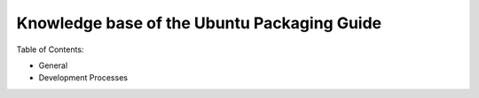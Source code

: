 ============================================
Knowledge base of the Ubuntu Packaging Guide
============================================

Table of Contents:

* General

  .. toctree::
     :maxdepth: 1

     debian-dir-overview
     testing

* Development Processes
  
  .. toctree::
     :maxdepth: 1

     udd-intro
     udd-working
     udd-sponsorship
     udd-uploading
     udd-latest
     udd-merging
     udd-patchsys
     udd-newpackage
